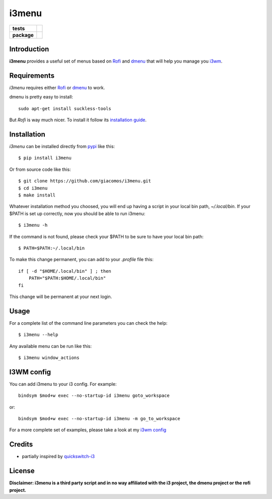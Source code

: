 ======
i3menu
======

.. list-table::
    :stub-columns: 1

    * - tests
      - |travis| |coveralls| |codecov|
    * - package
      - |version| |downloads| |wheel| |license| |status|

.. |travis| image:: https://img.shields.io/travis/giacomos/i3menu/master.svg?style=flat&label=travis
    :target: https://travis-ci.org/giacomos/i3menu
    :alt: TravisCI - i3menu

.. |coveralls| image:: https://img.shields.io/coveralls/giacomos/i3menu/master.svg?style=flat&label=coveralls
    :alt: coverage status
    :target: https://coveralls.io/github/giacomos/i3menu?branch=master

.. |codecov| image:: https://img.shields.io/codecov/c/github/giacomos/i3menu/master.svg?style=flat&label=codecov
    :alt: coverage status
    :target: https://codecov.io/github/giacomos/i3menu

.. |version| image:: https://img.shields.io/pypi/v/i3menu.svg
   :target: https://pypi.python.org/pypi/i3menu

.. |downloads| image:: https://img.shields.io/pypi/dm/i3menu.svg?style=flat
    :alt: PyPI Package monthly downloads
    :target: https://pypi.python.org/pypi/i3menu

.. |wheel| image:: https://img.shields.io/pypi/wheel/i3menu.svg
    :target: https://pypi.python.org/pypi/i3menu

.. |license| image:: https://img.shields.io/pypi/l/i3menu.svg
    :target: https://pypi.python.org/pypi/i3menu

.. |status| image:: https://img.shields.io/pypi/status/i3menu.svg
    :target: https://pypi.python.org/pypi/i3menu

Introduction
============

**i3menu** provides a useful set of menus based on `Rofi
<https://davedavenport.github.io/rofi>`_  and `dmenu
<http://tools.suckless.org/dmenu/>`_ that will help you manage you `i3wm
<http://i3wm.org>`_.

Requirements
============

`i3menu` requires either `Rofi
<https://davedavenport.github.io/rofi>`_  or `dmenu
<http://tools.suckless.org/dmenu/>`_ to work.

dmenu is pretty easy to install::

    sudo apt-get install suckless-tools

But `Rofi` is way much nicer. To install it follow its `installation guide
<https://davedavenport.github.io/rofi/p08-INSTALL.html>`_.

Installation
============
`i3menu` can be installed directly from `pypi
<https://pypi.python.org/pypi/i3menu>`_ like this::
    
    $ pip install i3menu

Or from source code like this::

    $ git clone https://github.com/giacomos/i3menu.git
    $ cd i3menu
    $ make install

Whatever installation method you choosed, you will end up having a script in your local bin path, `~/.local/bin`. If your $PATH
is set up correctly, now you should be able to run i3menu::

    $ i3menu -h

If the command is not found, please check your $PATH to be sure to have your local bin
path::

    $ PATH=$PATH:~/.local/bin

To make this change permanent, you can add to your `.profile` file this::

    if [ -d "$HOME/.local/bin" ] ; then
        PATH="$PATH:$HOME/.local/bin"
    fi

This change will be permanent at your next login.

Usage
=====
For a complete list of the command line parameters you can check the help::

    $ i3menu --help

Any available menu can be run like this::

    $ i3menu window_actions

I3WM config
================

You can add i3menu to your i3 config. For example::

    bindsym $mod+w exec --no-startup-id i3menu goto_workspace

or::

    bindsym $mod+w exec --no-startup-id i3menu -m go_to_workspace

For a more complete set of examples, please take a look at my `i3wm config
<https://github.com/giacomos/i3wm-config>`_

Credits
=======

* partially inspired by `quickswitch-i3 <https://pypi.python.org/pypi/quickswitch-i3>`_


License
========

**Disclaimer: i3menu is a third party script and in no way affiliated
with the i3 project, the dmenu project or the rofi project.**
